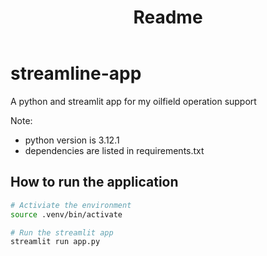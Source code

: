 #+title: Readme


* streamline-app
A python and streamlit app for my oilfield operation support

Note:
- python version is 3.12.1
- dependencies are listed in requirements.txt

** How to run the application

#+begin_src bash
# Activiate the environment
source .venv/bin/activate

# Run the streamlit app
streamlit run app.py
#+end_src
